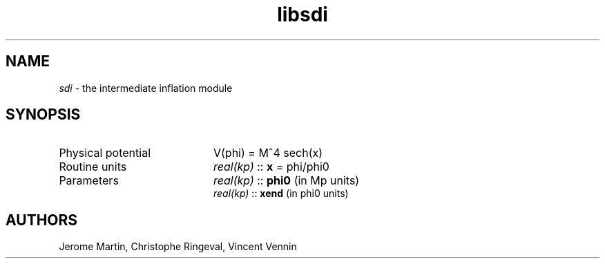 .TH libsdi 3 "April 26, 2013" "libaspic" "Module convention" 

.SH NAME
.I sdi
- the intermediate inflation module

.SH SYNOPSIS
.TP 20
Physical potential
V(phi) = M^4 sech(x)

.TP
Routine units
.I real(kp)
::
.B x
= phi/phi0
.TP
Parameters
.I real(kp)
::
.B phi0
(in Mp units)
.RS
.I real(kp)
::
.B xend
(in phi0 units)

.SH AUTHORS
Jerome Martin, Christophe Ringeval, Vincent Vennin
